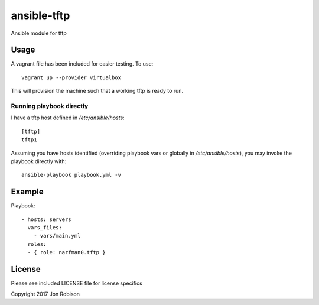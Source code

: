 ansible-tftp
=============

.. image:: http://img.shields.io/badge/ansible--galaxy-tftp-blue.svg
  :target: https://galaxy.ansible.com/narfman0/tftp/

.. image:: https://travis-ci.org/narfman0/ansible-tftp.png?branch=master
    :target: https://travis-ci.org/narfman0/ansible-tftp

Ansible module for tftp

Usage
-----


A vagrant file has been included for easier testing. To use::

    vagrant up --provider virtualbox

This will provision the machine such that a working tftp
is ready to run.

Running playbook directly
~~~~~~~~~~~~~~~~~~~~~~~~~

I have a tftp host defined in `/etc/ansible/hosts`::

    [tftp]
    tftp1

Assuming you have hosts identified (overriding playbook vars
or globally in `/etc/ansible/hosts`), you may invoke the
playbook directly with::

    ansible-playbook playbook.yml -v

Example
-------

Playbook::

    - hosts: servers
      vars_files:
        - vars/main.yml
      roles:
      - { role: narfman0.tftp }

License
-------

Please see included LICENSE file for license specifics

Copyright 2017 Jon Robison
